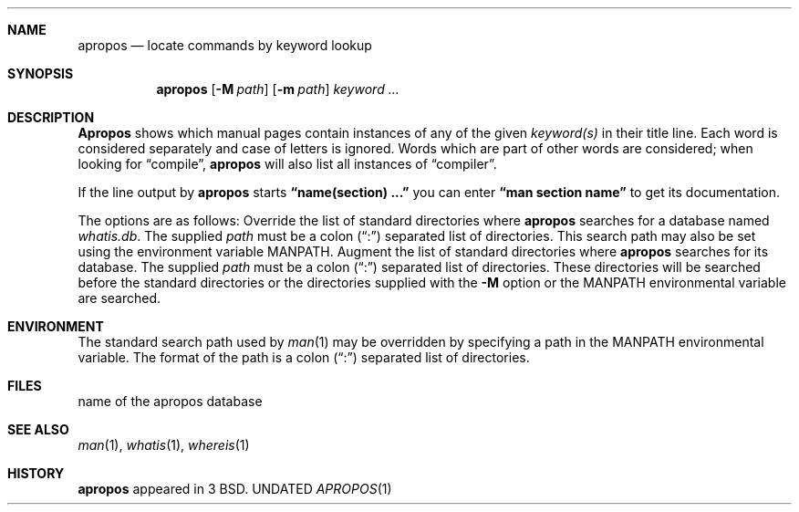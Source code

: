 .\" Copyright (c) 1989, 1990 The Regents of the University of California.
.\" All rights reserved.
.\"
.\" %sccs.include.redist.man%
.\"
.\"     @(#)apropos.1	6.9 (Berkeley) 07/24/90
.\"
.Dd 
.Dt APROPOS 1
.Sh NAME
.Nm apropos
.Nd locate commands by keyword lookup
.Sh SYNOPSIS
.Nm apropos
.Op Fl M Ar path
.Op Fl m Ar path
.Ar keyword ...
.Sh DESCRIPTION
.Nm Apropos
shows which manual pages contain instances of any of the given
.Ar keyword(s)
in their title line.
Each word is considered separately and case of letters is ignored.
Words which are part of other words are considered; when looking for
\*(Lqcompile\*(Rq,
.Nm apropos
will also list all instances of \*(Lqcompiler\*(Rq.
.Pp
If the line output by
.Nm apropos
starts
.Li \*(Lqname(section) ...\*(Rq
you can enter
.Li \*(Lqman section name\*(Rq
to get
its documentation.
.Pp
The options are as follows:
.Tp Fl M
Override the list of standard directories where
.Nm apropos
searches for a database named
.Pa whatis.db .
The supplied
.Ar path
must be a colon (\*(Lq:\*(Rq) separated list of directories.
This search path may also be set using the environment variable
.Ev MANPATH .
.Tp Fl m
Augment the list of standard directories where
.Nm apropos
searches for its database.
The supplied
.Ar path
must be a colon (\*(Lq:\*(Rq) separated list of directories.
These directories will be searched before the standard directories
or the directories supplied with the
.Fl M
option or the
.Ev MANPATH
environmental variable are searched.
.Sh ENVIRONMENT
.Tw MANPATH
.Tp Ev MANPATH
The standard search path used by
.Xr man 1
may be overridden by specifying a path in the
.Ev MANPATH
environmental variable.
The format of the path is a colon (\*(Lq:\*(Rq) separated list of directories.
.Tp
.Sh FILES
.Dw whatis.db
.Di L
.Dp Pa whatis.db
name of the apropos database
.Dp
.Sh SEE ALSO
.Xr man 1 ,
.Xr whatis 1 ,
.Xr whereis 1
.Sh HISTORY
.Nm apropos
appeared in 3 BSD.
